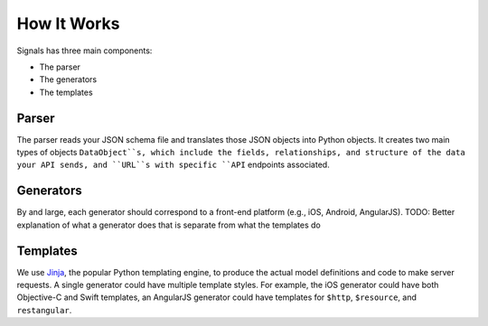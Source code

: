 How It Works
============
Signals has three main components:

- The parser
- The generators
- The templates

Parser
------
The parser reads your JSON schema file and translates those JSON objects into Python objects. It creates two main types of objects ``DataObject``s, which include the fields, relationships, and structure of the data your API sends, and ``URL``s with specific ``API`` endpoints associated.

Generators
----------
By and large, each generator should correspond to a front-end platform (e.g., iOS, Android, AngularJS). TODO: Better explanation of what a generator does that is separate from what the templates do

Templates
---------
We use `Jinja <http://jinja.pocoo.org/>`_, the popular Python templating engine, to produce the actual model definitions and code to make server requests. A single generator could have multiple template styles. For example, the iOS generator could have both Objective-C and Swift templates, an AngularJS generator could have templates for ``$http``, ``$resource``, and ``restangular``.